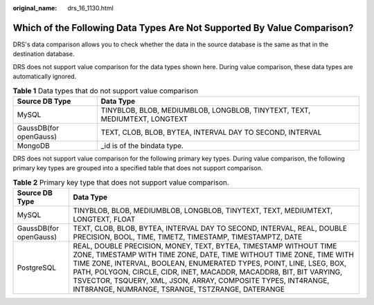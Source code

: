 :original_name: drs_16_1130.html

.. _drs_16_1130:

Which of the Following Data Types Are Not Supported By Value Comparison?
========================================================================

DRS's data comparison allows you to check whether the data in the source database is the same as that in the destination database.

DRS does not support value comparison for the data types shown here. During value comparison, these data types are automatically ignored.

.. table:: **Table 1** Data types that do not support value comparison

   +------------------------+----------------------------------------------------------------------------+
   | Source DB Type         | Data Type                                                                  |
   +========================+============================================================================+
   | MySQL                  | TINYBLOB, BLOB, MEDIUMBLOB, LONGBLOB, TINYTEXT, TEXT, MEDIUMTEXT, LONGTEXT |
   +------------------------+----------------------------------------------------------------------------+
   | GaussDB(for openGauss) | TEXT, CLOB, BLOB, BYTEA, INTERVAL DAY TO SECOND, INTERVAL                  |
   +------------------------+----------------------------------------------------------------------------+
   | MongoDB                | \_id is of the bindata type.                                               |
   +------------------------+----------------------------------------------------------------------------+

DRS does not support value comparison for the following primary key types. During value comparison, the following primary key types are grouped into a specified table that does not support comparison.

.. table:: **Table 2** Primary key type that does not support value comparison.

   +------------------------+----------------------------------------------------------------------------------------------------------------------------------------------------------------------------------------------------------------------------------------------------------------------------------------------------------------------------------------------------------------------------------------------------------------+
   | Source DB Type         | Data Type                                                                                                                                                                                                                                                                                                                                                                                                      |
   +========================+================================================================================================================================================================================================================================================================================================================================================================================================================+
   | MySQL                  | TINYBLOB, BLOB, MEDIUMBLOB, LONGBLOB, TINYTEXT, TEXT, MEDIUMTEXT, LONGTEXT, FLOAT                                                                                                                                                                                                                                                                                                                              |
   +------------------------+----------------------------------------------------------------------------------------------------------------------------------------------------------------------------------------------------------------------------------------------------------------------------------------------------------------------------------------------------------------------------------------------------------------+
   | GaussDB(for openGauss) | TEXT, CLOB, BLOB, BYTEA, INTERVAL DAY TO SECOND, INTERVAL, REAL, DOUBLE PRECISION, BOOL, TIME, TIMETZ, TIMESTAMP, TIMESTAMPTZ, DATE                                                                                                                                                                                                                                                                            |
   +------------------------+----------------------------------------------------------------------------------------------------------------------------------------------------------------------------------------------------------------------------------------------------------------------------------------------------------------------------------------------------------------------------------------------------------------+
   | PostgreSQL             | REAL, DOUBLE PRECISION, MONEY, TEXT, BYTEA, TIMESTAMP WITHOUT TIME ZONE, TIMESTAMP WITH TIME ZONE, DATE, TIME WITHOUT TIME ZONE, TIME WITH TIME ZONE, INTERVAL, BOOLEAN, ENUMERATED TYPES, POINT, LINE, LSEG, BOX, PATH, POLYGON, CIRCLE, CIDR, INET, MACADDR, MACADDR8, BIT, BIT VARYING, TSVECTOR, TSQUERY, XML, JSON, ARRAY, COMPOSITE TYPES, INT4RANGE, INT8RANGE, NUMRANGE, TSRANGE, TSTZRANGE, DATERANGE |
   +------------------------+----------------------------------------------------------------------------------------------------------------------------------------------------------------------------------------------------------------------------------------------------------------------------------------------------------------------------------------------------------------------------------------------------------------+
